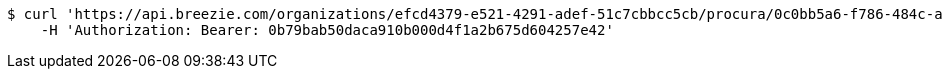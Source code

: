 [source,bash]
----
$ curl 'https://api.breezie.com/organizations/efcd4379-e521-4291-adef-51c7cbbcc5cb/procura/0c0bb5a6-f786-484c-ad6f-a5c4893d52a2' -i -X DELETE \
    -H 'Authorization: Bearer: 0b79bab50daca910b000d4f1a2b675d604257e42'
----